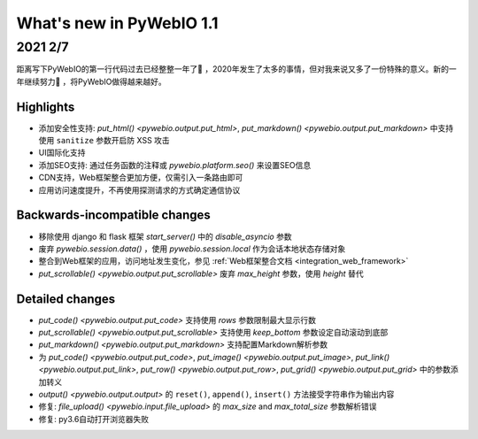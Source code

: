 What's new in PyWebIO 1.1
==========================

2021 2/7
----------

距离写下PyWebIO的第一行代码过去已经整整一年了🎂 ，2020年发生了太多的事情，但对我来说又多了一份特殊的意义。新的一年继续努力💪 ，将PyWebIO做得越来越好。

Highlights
^^^^^^^^^^^
* 添加安全性支持: `put_html() <pywebio.output.put_html>`, `put_markdown() <pywebio.output.put_markdown>` 中支持使用 ``sanitize`` 参数开启防 XSS 攻击
* UI国际化支持
* 添加SEO支持: 通过任务函数的注释或 `pywebio.platform.seo()` 来设置SEO信息
* CDN支持，Web框架整合更加方便，仅需引入一条路由即可
* 应用访问速度提升，不再使用探测请求的方式确定通信协议

Backwards-incompatible changes
^^^^^^^^^^^^^^^^^^^^^^^^^^^^^^^
* 移除使用 django 和 flask 框架 `start_server()` 中的 `disable_asyncio` 参数
* 废弃 `pywebio.session.data()` ，使用 `pywebio.session.local` 作为会话本地状态存储对象
* 整合到Web框架的应用，访问地址发生变化，参见 :ref:`Web框架整合文档 <integration_web_framework>`
* `put_scrollable() <pywebio.output.put_scrollable>` 废弃 `max_height` 参数，使用 `height` 替代

Detailed changes
^^^^^^^^^^^^^^^^^
* `put_code() <pywebio.output.put_code>` 支持使用 `rows` 参数限制最大显示行数
* `put_scrollable() <pywebio.output.put_scrollable>` 支持使用 `keep_bottom` 参数设定自动滚动到底部
* `put_markdown() <pywebio.output.put_markdown>` 支持配置Markdown解析参数
* 为 `put_code() <pywebio.output.put_code>`, `put_image() <pywebio.output.put_image>`, `put_link() <pywebio.output.put_link>`, `put_row() <pywebio.output.put_row>`, `put_grid() <pywebio.output.put_grid>` 中的参数添加转义
* `output()  <pywebio.output.output>` 的 ``reset()``, ``append()``, ``insert()`` 方法接受字符串作为输出内容
* 修复: `file_upload() <pywebio.input.file_upload>` 的 `max_size` and `max_total_size` 参数解析错误
* 修复: py3.6自动打开浏览器失败
